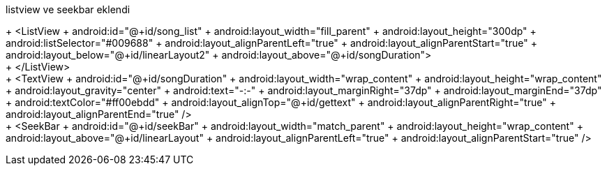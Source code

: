 listview ve seekbar eklendi


+    <ListView
 +        android:id="@+id/song_list"
 +        android:layout_width="fill_parent"
 +        android:layout_height="300dp"
 +        android:listSelector="#009688"
 +        android:layout_alignParentLeft="true"
 +        android:layout_alignParentStart="true"
 +        android:layout_below="@+id/linearLayout2"
 +        android:layout_above="@+id/songDuration">
 +
 +    </ListView>
 +
 +    <TextView
 +        android:id="@+id/songDuration"
 +        android:layout_width="wrap_content"
 +        android:layout_height="wrap_content"
 +        android:layout_gravity="center"
 +        android:text="-:-"
 +        android:layout_marginRight="37dp"
 +        android:layout_marginEnd="37dp"
 +        android:textColor="#ff00ebdd"
 +        android:layout_alignTop="@+id/gettext"
 +        android:layout_alignParentRight="true"
 +        android:layout_alignParentEnd="true" />
 +
 +    <SeekBar
 +        android:id="@+id/seekBar"
 +        android:layout_width="match_parent"
 +        android:layout_height="wrap_content"
 +        android:layout_above="@+id/linearLayout"
 +        android:layout_alignParentLeft="true"
 +        android:layout_alignParentStart="true" />


